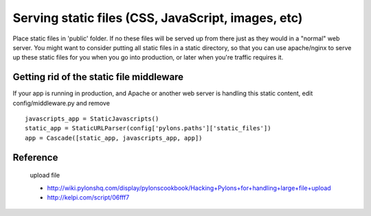 
Serving static files (CSS, JavaScript, images, etc)
=======================================================


Place static files in 'public' folder.  If no these files will be served up from there just as they would in a "normal" web server. You might want to consider putting all static files in a static directory, so that you can use apache/nginx to serve up these static files for you when you go into production, or later when you're traffic requires it. 


Getting rid of the static file middleware
-----------------------------------------

If your app is running in production, and Apache or another web server is handling this static content, edit config/middleware.py and remove ::

  javascripts_app = StaticJavascripts()
  static_app = StaticURLParser(config['pylons.paths']['static_files'])
  app = Cascade([static_app, javascripts_app, app])

Reference
-----------

 upload file
 
 * http://wiki.pylonshq.com/display/pylonscookbook/Hacking+Pylons+for+handling+large+file+upload
 * http://kelpi.com/script/06fff7




